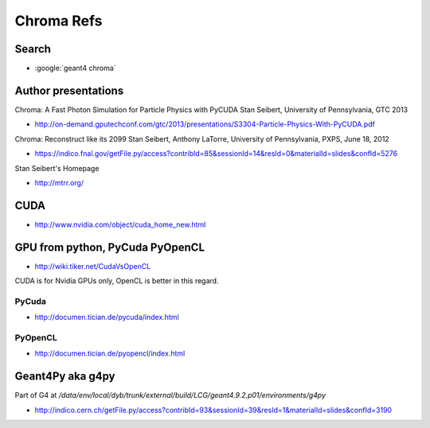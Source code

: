 Chroma Refs
==============


Search
--------

* :google:`geant4 chroma`

Author presentations
---------------------

Chroma: A Fast Photon Simulation for Particle Physics with PyCUDA 
Stan Seibert, University of Pennsylvania, GTC 2013

* http://on-demand.gputechconf.com/gtc/2013/presentations/S3304-Particle-Physics-With-PyCUDA.pdf

Chroma: Reconstruct like its 2099 
Stan Seibert,  Anthony LaTorre, University of Pennsylvania, PXPS, June 18, 2012 

* https://indico.fnal.gov/getFile.py/access?contribId=85&sessionId=14&resId=0&materialId=slides&confId=5276

Stan Seibert's Homepage

* http://mtrr.org/


CUDA
-----

* http://www.nvidia.com/object/cuda_home_new.html


GPU from python, PyCuda PyOpenCL
-----------------------------------

* http://wiki.tiker.net/CudaVsOpenCL

CUDA is for Nvidia GPUs only, OpenCL is better in this regard.

PyCuda
~~~~~~~~

* http://documen.tician.de/pycuda/index.html

PyOpenCL
~~~~~~~~~

* http://documen.tician.de/pyopencl/index.html


Geant4Py aka g4py
-------------------

Part of G4 at `/data/env/local/dyb/trunk/external/build/LCG/geant4.9.2.p01/environments/g4py`

* http://indico.cern.ch/getFile.py/access?contribId=93&sessionId=39&resId=1&materialId=slides&confId=3190


